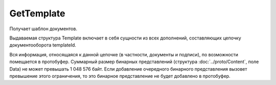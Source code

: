 GetTemplate
===========

Получает шаблон документов.

.. http:get:: /GetTemplate

    :query boxId: идентификатор ящика
    :query templateId: идентификатор сообщения
    :query entityId: идентификатор документа из сообщения (может отсутствовать, если указан, то возвращаются не все сущности, а только связанные с данным документом)

    :reqheader Authorization: необходимые данные для :doc:`авторизации <../Authorization>`

    :statuscode 200: операция успешно завершена
    :statuscode 400: данные в запросе имеют неверный формат, отсутствуют обязательные параметры
    :statuscode 401: в запросе отсутствует HTTP-заголовок ``Authorization``, или в этом заголовке содержатся некорректные авторизационные данные
    :statuscode 403: доступ к ресурсу с предоставленным авторизационным токеном запрещен
    :statuscode 404: доступ к ресурсу с предоставленным авторизационным токеном запрещен
    :statuscode 405: используется неподходящий HTTP-метод
    :statuscode 500: при обработке запроса возникла непредвиденная ошибка

Выдаваемая структура Template включает в себя сущности из всех дополнений, составляющих цепочку документооборота templateId.

Вся информация, относящаяся к данной цепочке (в частности, документы и подписи), по возможности помещается в протобуфер. Суммарный размер бинарных представлений (структура :doc:`../proto/Content`, поле Data) не может превышать 1 048 576 байт. Если добавление очередного бинарного представления вызовет превышение этого ограничения, то это бинарное представление не будет добавлено в протобуфер. 